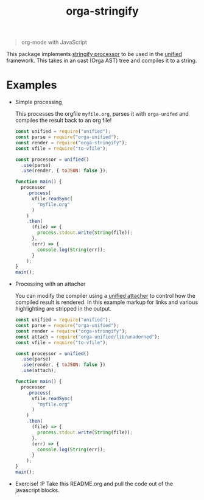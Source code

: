 #+TITLE: orga-stringify

#+HTML: <p align="center"><img src="assets/logo.png" width="300" height="300"/></p>

#+BEGIN_QUOTE
org-mode with JavaScript
#+END_QUOTE

This package implements [[https://unifiedjs.com/explore/package/unified/#processorstringifynode-file][stringify processor]] to be used in the [[https://unifiedjs.com/][unified]] framework.  This takes in an
oast (Orga AST) tree and compiles it to a string.

* Examples
  - Simple processing

    This processes the orgfile =myfile.org=, parses it with =orga-unifed= and compiles the result back to an org file!

    #+BEGIN_SRC javascript
    const unified = require("unified");
    const parse = require("orga-unified");
    const render = require("orga-stringify");
    const vfile = require("to-vfile");

    const processor = unified()
      .use(parse)
      .use(render, { toJSON: false });

    function main() {
      processor
        .process(
          vfile.readSync(
            "myfile.org"
          )
        )
        .then(
          (file) => {
            process.stdout.write(String(file));
          },
          (err) => {
            console.log(String(err));
          }
        );
    }
    main();

    #+END_SRC

  - Processing with an attacher

    You can modify the compiler using a [[https://unifiedjs.com/explore/package/unified/#function-attacheroptions][unified attacher]] to control how the compiled result is
    rendered.  In this example markup for links and various highlighting are stripped in the output.

    #+BEGIN_SRC javascript
    const unified = require("unified");
    const parse = require("orga-unified");
    const render = require("orga-stringify");
    const attach = require("orga-unified/lib/unadorned");
    const vfile = require("to-vfile");

    const processor = unified()
      .use(parse)
      .use(render, { toJSON: false })
      .use(attach);

    function main() {
      processor
        .process(
          vfile.readSync(
            "myfile.org"
          )
        )
        .then(
          (file) => {
            process.stdout.write(String(file));
          },
          (err) => {
            console.log(String(err));
          }
        );
    }
    main();

    #+END_SRC

  - Exercise!  :P  Take this README.org and pull the code out of the javascript blocks.
